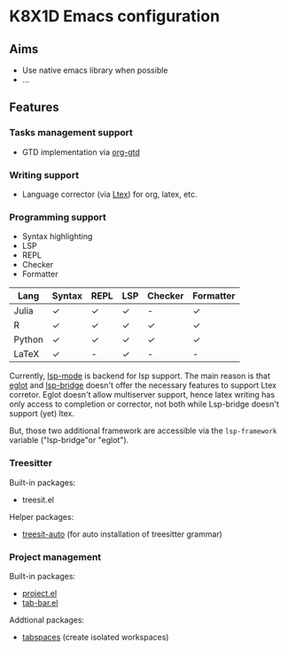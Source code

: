 * K8X1D Emacs configuration

** Aims
- Use native emacs library when possible
- ...

** Features
*** Tasks management support
- GTD implementation via [[https://github.com/Trevoke/org-gtd.el][org-gtd]]
*** Writing support
- Language corrector (via [[https://github.com/valentjn/ltex-ls][Ltex]]) for org, latex, etc.
*** Programming support
- Syntax highlighting
- LSP
- REPL
- Checker
- Formatter


| Lang   | Syntax | REPL | LSP | Checker | Formatter |
|--------+--------+------+-----+---------+-----------|
| Julia  | ✓      | ✓    | ✓   | -       | ✓         |
| R      | ✓      | ✓    | ✓   | ✓       | ✓         |
| Python | ✓      | ✓    | ✓   | ✓       | ✓         |
| LaTeX  | ✓      | -    | ✓   | -       | -         |

Currently, [[https://emacs-lsp.github.io/lsp-mode/][lsp-mode]] is backend for lsp support. The main reason is that [[https://github.com/joaotavora/eglot][eglot]] and [[https://github.com/manateelazycat/lsp-bridge][lsp-bridge]] doesn't offer the necessary features to support Ltex corretor. Eglot doesn't allow multiserver support, hence latex writing has only access to completion or corrector, not both while Lsp-bridge doesn't support (yet) ltex.

But, those two additional framework are accessible via the ~lsp-framework~ variable ("lsp-bridge"or "eglot").

*** Treesitter
Built-in packages:
- treesit.el
Helper packages:
- [[https://github.com/renzmann/treesit-auto][treesit-auto]] (for auto installation of treesitter grammar)
*** Project management
Built-in packages:
- [[https://github.com/emacs-mirror/emacs/blob/master/lisp/progmodes/project.el][project.el]]
- [[https://github.com/emacs-mirror/emacs/blob/master/lisp/tab-bar.el][tab-bar.el]]
Addtional packages:
- [[https://github.com/mclear-tools/tabspaces][tabspaces]] (create isolated workspaces)
